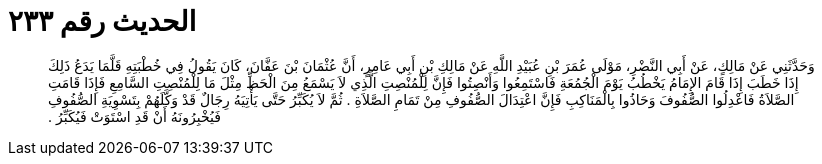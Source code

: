 
= الحديث رقم ٢٣٣

[quote.hadith]
وَحَدَّثَنِي عَنْ مَالِكٍ، عَنْ أَبِي النَّضْرِ، مَوْلَى عُمَرَ بْنِ عُبَيْدِ اللَّهِ عَنْ مَالِكِ بْنِ أَبِي عَامِرٍ، أَنَّ عُثْمَانَ بْنَ عَفَّانَ، كَانَ يَقُولُ فِي خُطْبَتِهِ قَلَّمَا يَدَعُ ذَلِكَ إِذَا خَطَبَ إِذَا قَامَ الإِمَامُ يَخْطُبُ يَوْمَ الْجُمُعَةِ فَاسْتَمِعُوا وَأَنْصِتُوا فَإِنَّ لِلْمُنْصِتِ الَّذِي لاَ يَسْمَعُ مِنَ الْحَظِّ مِثْلَ مَا لِلْمُنْصِتِ السَّامِعِ فَإِذَا قَامَتِ الصَّلاَةُ فَاعْدِلُوا الصُّفُوفَ وَحَاذُوا بِالْمَنَاكِبِ فَإِنَّ اعْتِدَالَ الصُّفُوفِ مِنْ تَمَامِ الصَّلاَةِ ‏.‏ ثُمَّ لاَ يُكَبِّرُ حَتَّى يَأْتِيَهُ رِجَالٌ قَدْ وَكَّلَهُمْ بِتَسْوِيَةِ الصُّفُوفِ فَيُخْبِرُونَهُ أَنْ قَدِ اسْتَوَتْ فَيُكَبِّرُ ‏.‏